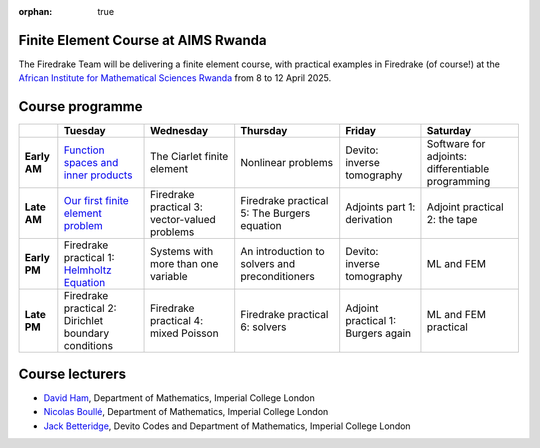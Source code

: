 :orphan: true

.. title:: Finite Element Course at AIMS Rwanda

Finite Element Course at AIMS Rwanda
------------------------------------

The Firedrake Team will be delivering a finite element course, with practical
examples in Firedrake (of course!) at the `African Institute for Mathematical
Sciences Rwanda <https://aims.ac.rw>`__ from 8 to 12 April 2025.

Course programme
----------------

.. list-table::

  * - 
    - **Tuesday**
    - **Wednesday**
    - **Thursday**
    - **Friday**
    - **Saturday**
  * - **Early AM**
    - `Function spaces and inner products <https://wp.doc.ic.ac.uk/spo/wp-content/uploads/sites/31/2013/11/notes.pdf>`__
    - The Ciarlet finite element
    - Nonlinear problems
    - Devito: inverse tomography
    - Software for adjoints: differentiable programming
  * - **Late AM**
    - `Our first finite element problem <https://finite-element.github.io/L1_introduction.html>`__
    - Firedrake practical 3: vector-valued problems
    - Firedrake practical 5: The Burgers equation
    - Adjoints part 1: derivation
    - Adjoint practical 2: the tape
  * - **Early PM**
    - Firedrake practical 1: `Helmholtz Equation <https://colab.research.google.com/github/firedrakeproject/notebooks/blob/main/01-spd-helmholtz.ipynb>`__
    - Systems with more than one variable
    - An introduction to solvers and preconditioners
    - Devito: inverse tomography
    - ML and FEM
  * - **Late PM**
    - Firedrake practical 2: Dirichlet boundary conditions
    - Firedrake practical 4: mixed Poisson
    - Firedrake practical 6: solvers
    - Adjoint practical 1: Burgers again
    - ML and FEM practical



Course lecturers
----------------

* `David Ham <https://profiles.imperial.ac.uk/david.ham>`__, Department of Mathematics, Imperial College London
* `Nicolas Boullé <https://profiles.imperial.ac.uk/n.boulle>`__, Department of Mathematics, Imperial College London
* `Jack Betteridge <https://www.devitocodes.com/about/#jack-betteridge-research-scientist>`__, Devito Codes and Department of Mathematics, Imperial College London


